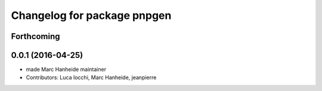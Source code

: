 ^^^^^^^^^^^^^^^^^^^^^^^^^^^^
Changelog for package pnpgen
^^^^^^^^^^^^^^^^^^^^^^^^^^^^

Forthcoming
-----------

0.0.1 (2016-04-25)
------------------
* made Marc Hanheide maintainer
* Contributors: Luca Iocchi, Marc Hanheide, jeanpierre
